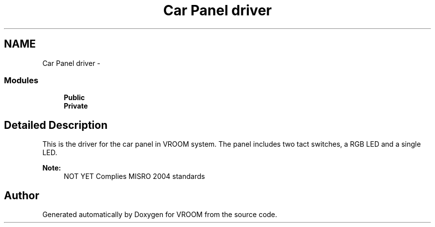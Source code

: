 .TH "Car Panel driver" 3 "Tue Dec 2 2014" "Version v0.01" "VROOM" \" -*- nroff -*-
.ad l
.nh
.SH NAME
Car Panel driver \- 
.SS "Modules"

.in +1c
.ti -1c
.RI "\fBPublic\fP"
.br
.ti -1c
.RI "\fBPrivate\fP"
.br
.in -1c
.SH "Detailed Description"
.PP 
This is the driver for the car panel in VROOM system\&. The panel includes two tact switches, a RGB LED and a single LED\&. 
.PP
\fBNote:\fP
.RS 4
NOT YET Complies MISRO 2004 standards 
.RE
.PP

.SH "Author"
.PP 
Generated automatically by Doxygen for VROOM from the source code\&.
